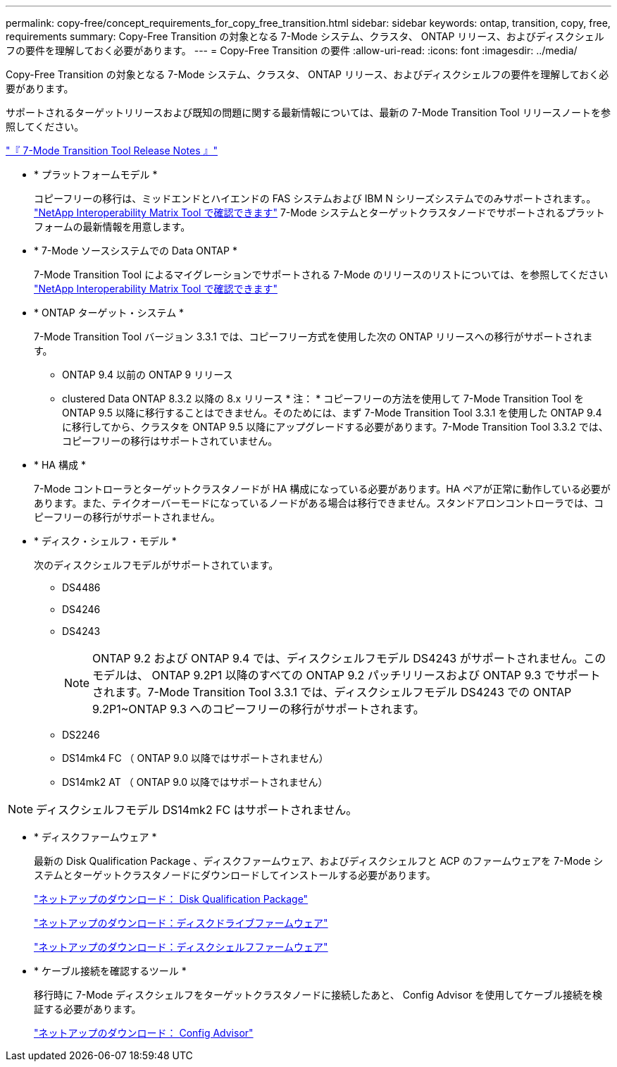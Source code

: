 ---
permalink: copy-free/concept_requirements_for_copy_free_transition.html 
sidebar: sidebar 
keywords: ontap, transition, copy, free, requirements 
summary: Copy-Free Transition の対象となる 7-Mode システム、クラスタ、 ONTAP リリース、およびディスクシェルフの要件を理解しておく必要があります。 
---
= Copy-Free Transition の要件
:allow-uri-read: 
:icons: font
:imagesdir: ../media/


[role="lead"]
Copy-Free Transition の対象となる 7-Mode システム、クラスタ、 ONTAP リリース、およびディスクシェルフの要件を理解しておく必要があります。

サポートされるターゲットリリースおよび既知の問題に関する最新情報については、最新の 7-Mode Transition Tool リリースノートを参照してください。

link:https://docs.netapp.com/us-en/ontap-7mode-transition/releasenotes.html["『 7-Mode Transition Tool Release Notes 』"]

* * プラットフォームモデル *
+
コピーフリーの移行は、ミッドエンドとハイエンドの FAS システムおよび IBM N シリーズシステムでのみサポートされます。。 https://mysupport.netapp.com/matrix["NetApp Interoperability Matrix Tool で確認できます"] 7-Mode システムとターゲットクラスタノードでサポートされるプラットフォームの最新情報を用意します。

* * 7-Mode ソースシステムでの Data ONTAP *
+
7-Mode Transition Tool によるマイグレーションでサポートされる 7-Mode のリリースのリストについては、を参照してください https://mysupport.netapp.com/matrix["NetApp Interoperability Matrix Tool で確認できます"]

* * ONTAP ターゲット・システム *
+
7-Mode Transition Tool バージョン 3.3.1 では、コピーフリー方式を使用した次の ONTAP リリースへの移行がサポートされます。

+
** ONTAP 9.4 以前の ONTAP 9 リリース
** clustered Data ONTAP 8.3.2 以降の 8.x リリース * 注： * コピーフリーの方法を使用して 7-Mode Transition Tool を ONTAP 9.5 以降に移行することはできません。そのためには、まず 7-Mode Transition Tool 3.3.1 を使用した ONTAP 9.4 に移行してから、クラスタを ONTAP 9.5 以降にアップグレードする必要があります。7-Mode Transition Tool 3.3.2 では、コピーフリーの移行はサポートされていません。


* * HA 構成 *
+
7-Mode コントローラとターゲットクラスタノードが HA 構成になっている必要があります。HA ペアが正常に動作している必要があります。また、テイクオーバーモードになっているノードがある場合は移行できません。スタンドアロンコントローラでは、コピーフリーの移行がサポートされません。

* * ディスク・シェルフ・モデル *
+
次のディスクシェルフモデルがサポートされています。

+
** DS4486
** DS4246
** DS4243
+

NOTE: ONTAP 9.2 および ONTAP 9.4 では、ディスクシェルフモデル DS4243 がサポートされません。このモデルは、 ONTAP 9.2P1 以降のすべての ONTAP 9.2 パッチリリースおよび ONTAP 9.3 でサポートされます。7-Mode Transition Tool 3.3.1 では、ディスクシェルフモデル DS4243 での ONTAP 9.2P1~ONTAP 9.3 へのコピーフリーの移行がサポートされます。

** DS2246
** DS14mk4 FC （ ONTAP 9.0 以降ではサポートされません）
** DS14mk2 AT （ ONTAP 9.0 以降ではサポートされません）





NOTE: ディスクシェルフモデル DS14mk2 FC はサポートされません。

* * ディスクファームウェア *
+
最新の Disk Qualification Package 、ディスクファームウェア、およびディスクシェルフと ACP のファームウェアを 7-Mode システムとターゲットクラスタノードにダウンロードしてインストールする必要があります。

+
https://mysupport.netapp.com/NOW/download/tools/diskqual/["ネットアップのダウンロード： Disk Qualification Package"]

+
https://mysupport.netapp.com/site/downloads/firmware/disk-drive-firmware["ネットアップのダウンロード：ディスクドライブファームウェア"]

+
https://mysupport.netapp.com/site/downloads/firmware/disk-shelf-firmware["ネットアップのダウンロード：ディスクシェルフファームウェア"]

* * ケーブル接続を確認するツール *
+
移行時に 7-Mode ディスクシェルフをターゲットクラスタノードに接続したあと、 Config Advisor を使用してケーブル接続を検証する必要があります。

+
https://mysupport.netapp.com/site/tools/tool-eula/activeiq-configadvisor["ネットアップのダウンロード： Config Advisor"]



